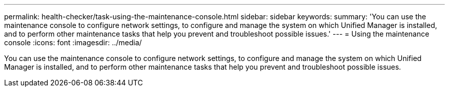 ---
permalink: health-checker/task-using-the-maintenance-console.html
sidebar: sidebar
keywords: 
summary: 'You can use the maintenance console to configure network settings, to configure and manage the system on which Unified Manager is installed, and to perform other maintenance tasks that help you prevent and troubleshoot possible issues.'
---
= Using the maintenance console
:icons: font
:imagesdir: ../media/

[.lead]
You can use the maintenance console to configure network settings, to configure and manage the system on which Unified Manager is installed, and to perform other maintenance tasks that help you prevent and troubleshoot possible issues.
